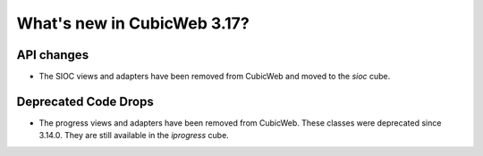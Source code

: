 What's new in CubicWeb 3.17?
============================

API changes
-----------

* The SIOC views and adapters have been removed from CubicWeb and moved to the
  `sioc` cube.


Deprecated Code Drops
----------------------

* The progress views and adapters have been removed from CubicWeb. These
  classes were deprecated since 3.14.0. They are still available in the
  `iprogress` cube.
